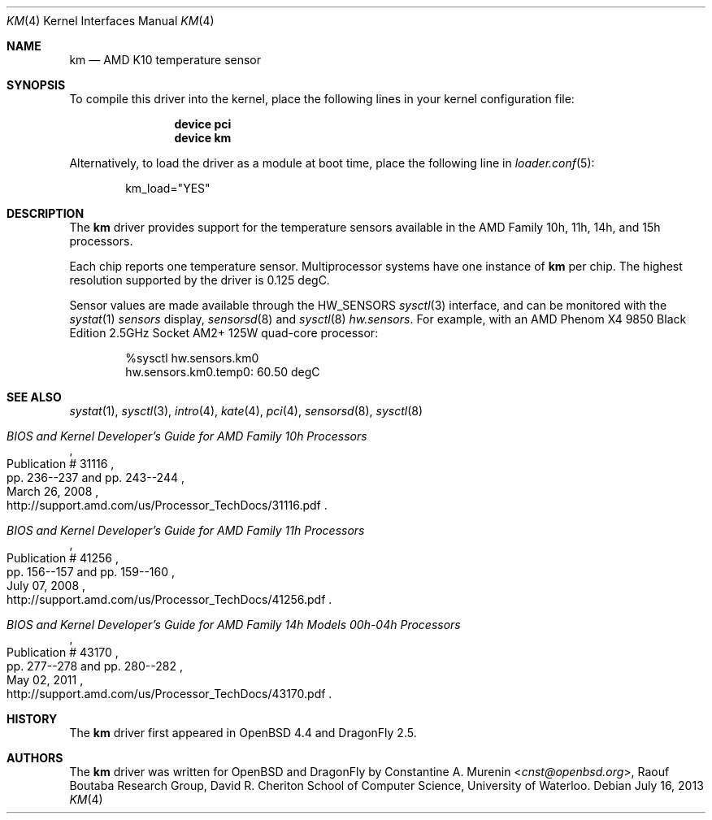 .\"	$OpenBSD: km.4,v 1.9 2013/07/16 16:05:49 schwarze Exp $
.\"
.\" Copyright (c) 2008/2010 Constantine A. Murenin <cnst+openbsd@bugmail.mojo.ru>
.\"
.\" Permission to use, copy, modify, and distribute this software for any
.\" purpose with or without fee is hereby granted, provided that the above
.\" copyright notice and this permission notice appear in all copies.
.\"
.\" THE SOFTWARE IS PROVIDED "AS IS" AND THE AUTHOR DISCLAIMS ALL WARRANTIES
.\" WITH REGARD TO THIS SOFTWARE INCLUDING ALL IMPLIED WARRANTIES OF
.\" MERCHANTABILITY AND FITNESS. IN NO EVENT SHALL THE AUTHOR BE LIABLE FOR
.\" ANY SPECIAL, DIRECT, INDIRECT, OR CONSEQUENTIAL DAMAGES OR ANY DAMAGES
.\" WHATSOEVER RESULTING FROM LOSS OF USE, DATA OR PROFITS, WHETHER IN AN
.\" ACTION OF CONTRACT, NEGLIGENCE OR OTHER TORTIOUS ACTION, ARISING OUT OF
.\" OR IN CONNECTION WITH THE USE OR PERFORMANCE OF THIS SOFTWARE.
.\"
.Dd July 16, 2013
.Dt KM 4
.Os
.Sh NAME
.Nm km
.Nd AMD K10 temperature sensor
.Sh SYNOPSIS
To compile this driver into the kernel,
place the following lines in your
kernel configuration file:
.Bd -ragged -offset indent
.Cd "device pci"
.Cd "device km"
.Ed
.Pp
Alternatively, to load the driver as a
module at boot time, place the following line in
.Xr loader.conf 5 :
.Bd -literal -offset indent
km_load="YES"
.Ed
.Sh DESCRIPTION
The
.Nm
driver provides support for the temperature sensors available in the
AMD Family 10h, 11h, 14h, and 15h processors.
.Pp
Each chip reports one temperature sensor.
Multiprocessor systems have one instance of
.Nm
per chip.
The highest resolution supported by the driver is 0.125 degC.
.Pp
Sensor values are made available through the
.Dv HW_SENSORS
.Xr sysctl 3
interface,
and can be monitored with the
.Xr systat 1
.Ar sensors
display,
.Xr sensorsd 8
and
.Xr sysctl 8
.Ar hw.sensors .
For example, with an
.Tn AMD
.Tn Phenom X4
9850 Black Edition 2.5GHz
.Tn Socket AM2+
125W quad-core processor:
.Bd -literal -offset indent
%sysctl hw.sensors.km0
hw.sensors.km0.temp0: 60.50 degC
.Ed
.Sh SEE ALSO
.Xr systat 1 ,
.Xr sysctl 3 ,
.Xr intro 4 ,
.Xr kate 4 ,
.Xr pci 4 ,
.Xr sensorsd 8 ,
.Xr sysctl 8
.Rs
.%T "BIOS and Kernel Developer's Guide for AMD Family 10h Processors"
.%D March 26, 2008
.%R Publication # 31116
.%P pp. 236--237 and pp. 243--244
.%O http://support.amd.com/us/Processor_TechDocs/31116.pdf
.Re
.Rs
.%T "BIOS and Kernel Developer's Guide for AMD Family 11h Processors"
.%D July 07, 2008
.%R Publication # 41256
.%P pp. 156--157 and pp. 159--160
.%O http://support.amd.com/us/Processor_TechDocs/41256.pdf
.Re
.Rs
.%T "BIOS and Kernel Developer's Guide for AMD Family 14h Models 00h-04h Processors"
.%D May 02, 2011
.%R Publication # 43170
.%P pp. 277--278 and pp. 280--282
.%O http://support.amd.com/us/Processor_TechDocs/43170.pdf
.Re
.Sh HISTORY
The
.Nm
driver first appeared in
.Ox 4.4
and
.Dx 2.5 .
.Sh AUTHORS
.An -nosplit
The
.Nm
driver was written for
.Ox
and
.Dx
by
.An Constantine A. Murenin Aq Mt cnst@openbsd.org ,
Raouf Boutaba Research Group,
David R. Cheriton School of Computer Science,
University of Waterloo.
